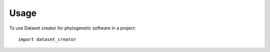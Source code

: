 =====
Usage
=====

To use Dataset creator for phylogenetic software in a project::

	import dataset_creator
